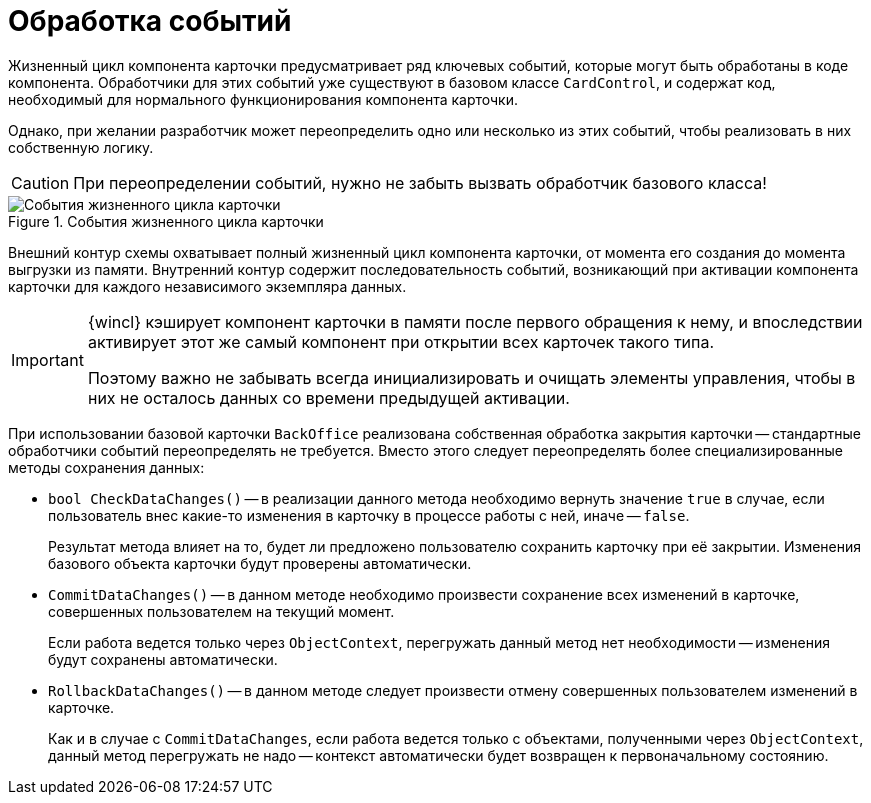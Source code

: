 = Обработка событий

Жизненный цикл компонента карточки предусматривает ряд ключевых событий, которые могут быть обработаны в коде компонента. Обработчики для этих событий уже существуют в базовом классе `CardControl`, и содержат код, необходимый для нормального функционирования компонента карточки.

Однако, при желании разработчик может переопределить одно или несколько из этих событий, чтобы реализовать в них собственную логику.

[CAUTION]
====
При переопределении событий, нужно не забыть вызвать обработчик базового класса!
====

.События жизненного цикла карточки
image::card-lifecycle-events.png[События жизненного цикла карточки]

Внешний контур схемы охватывает полный жизненный цикл компонента карточки, от момента его создания до момента выгрузки из памяти. Внутренний контур содержит последовательность событий, возникающий при активации компонента карточки для каждого независимого экземпляра данных.

[IMPORTANT]
====
{wincl} кэширует компонент карточки в памяти после первого обращения к нему, и впоследствии активирует этот же самый компонент при открытии всех карточек такого типа.

Поэтому важно не забывать всегда инициализировать и очищать элементы управления, чтобы в них не осталось данных со времени предыдущей активации.
====

При использовании базовой карточки `BackOffice` реализована собственная обработка закрытия карточки -- стандартные обработчики событий переопределять не требуется. Вместо этого следует переопределять более специализированные методы сохранения данных:

* `bool CheckDataChanges()` -- в реализации данного метода необходимо вернуть значение `true` в случае, если пользователь внес какие-то изменения в карточку в процессе работы с ней, иначе -- `false`.
+
Результат метода влияет на то, будет ли предложено пользователю сохранить карточку при её закрытии. Изменения базового объекта карточки будут проверены автоматически.
+
* `CommitDataChanges()` -- в данном методе необходимо произвести сохранение всех изменений в карточке, совершенных пользователем на текущий момент.
+
Если работа ведется только через `ObjectContext`, перегружать данный метод нет необходимости -- изменения будут сохранены автоматически.
+
* `RollbackDataChanges()` -- в данном методе следует произвести отмену совершенных пользователем изменений в карточке.
+
Как и в случае с `CommitDataChanges`, если работа ведется только с объектами, полученными через `ObjectContext`, данный метод перегружать не надо -- контекст автоматически будет возвращен к первоначальному состоянию.
